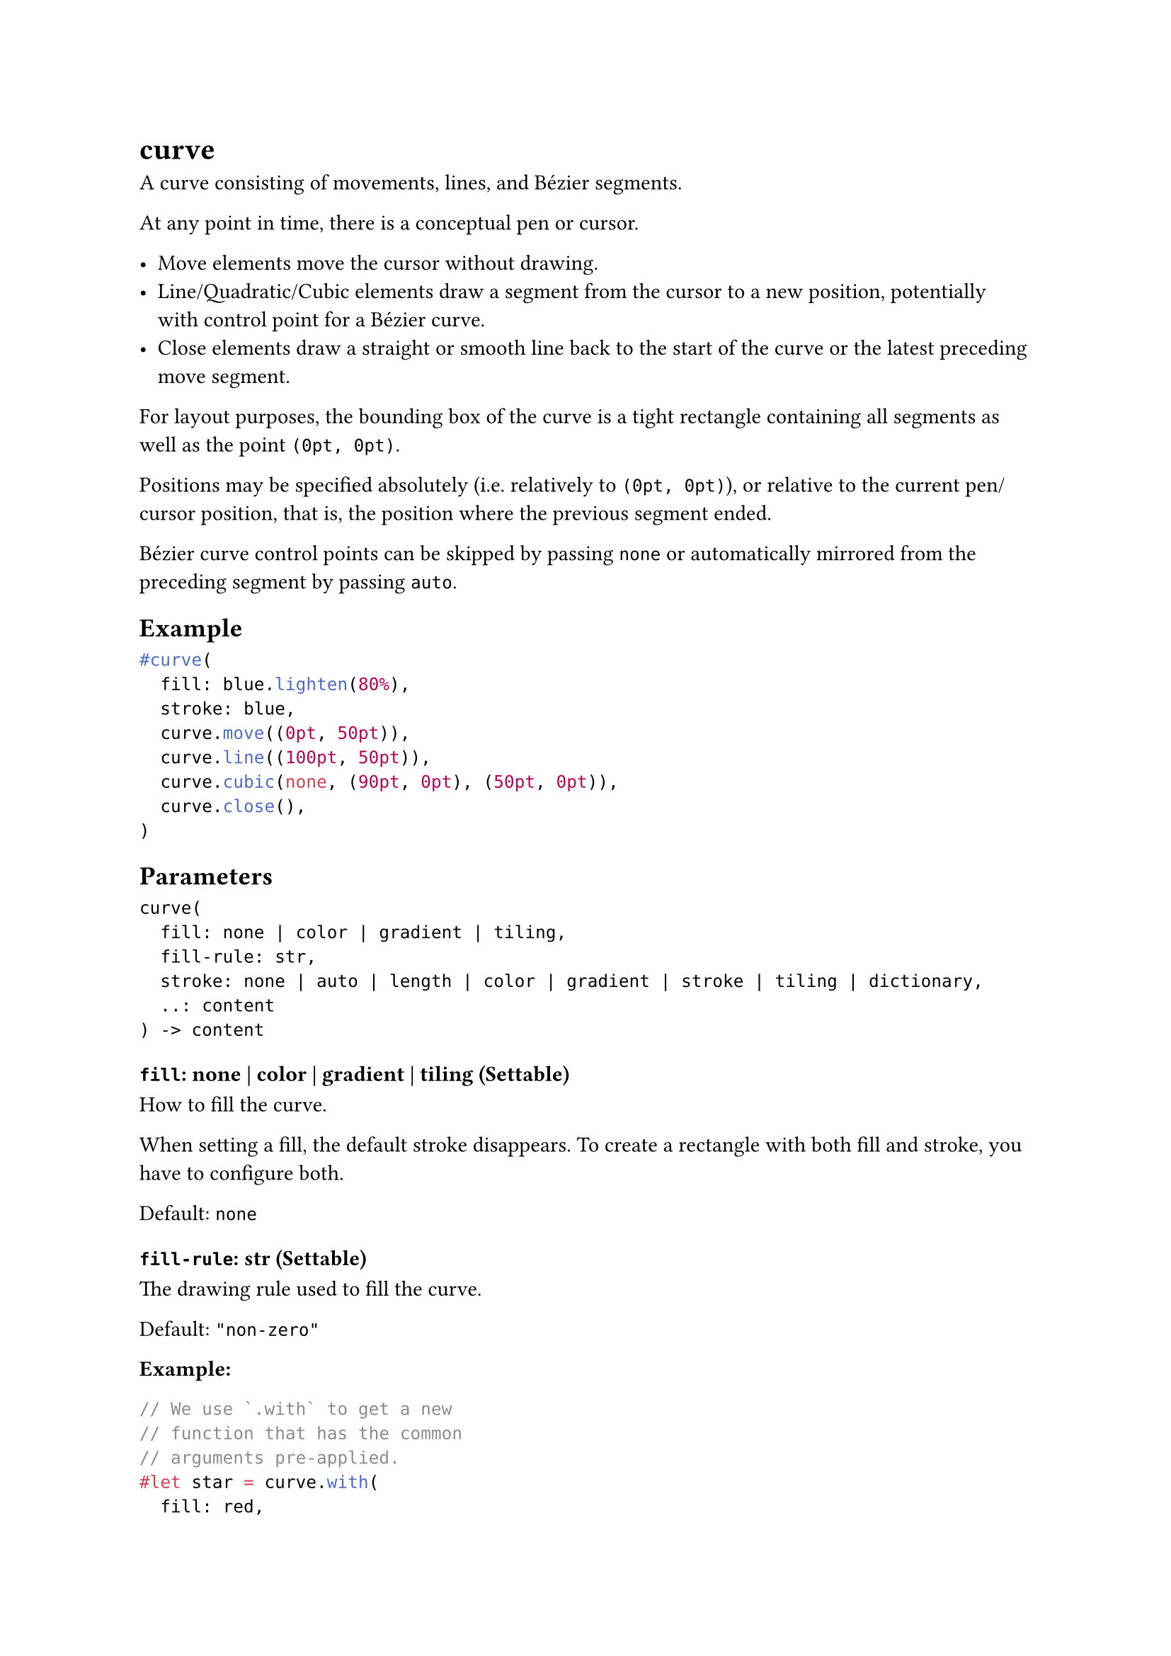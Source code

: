 = curve

A curve consisting of movements, lines, and Bézier segments.

At any point in time, there is a conceptual pen or cursor.

- Move elements move the cursor without drawing.
- Line/Quadratic/Cubic elements draw a segment from the cursor to a new position, potentially with control point for a Bézier curve.
- Close elements draw a straight or smooth line back to the start of the curve or the latest preceding move segment.

For layout purposes, the bounding box of the curve is a tight rectangle containing all segments as well as the point `(0pt, 0pt)`.

Positions may be specified absolutely (i.e. relatively to `(0pt, 0pt)`), or relative to the current pen/cursor position, that is, the position where the previous segment ended.

Bézier curve control points can be skipped by passing `none` or automatically mirrored from the preceding segment by passing `auto`.

== Example

```typst
#curve(
  fill: blue.lighten(80%),
  stroke: blue,
  curve.move((0pt, 50pt)),
  curve.line((100pt, 50pt)),
  curve.cubic(none, (90pt, 0pt), (50pt, 0pt)),
  curve.close(),
)
```

== Parameters

```
curve(
  fill: none | color | gradient | tiling,
  fill-rule: str,
  stroke: none | auto | length | color | gradient | stroke | tiling | dictionary,
  ..: content
) -> content
```

=== `fill`: none | color | gradient | tiling (Settable)

How to fill the curve.

When setting a fill, the default stroke disappears. To create a rectangle with both fill and stroke, you have to configure both.

Default: `none`

=== `fill-rule`: str (Settable)

The drawing rule used to fill the curve.

Default: `"non-zero"`

*Example:*
```typst
// We use `.with` to get a new
// function that has the common
// arguments pre-applied.
#let star = curve.with(
  fill: red,
  curve.move((25pt, 0pt)),
  curve.line((10pt, 50pt)),
  curve.line((50pt, 20pt)),
  curve.line((0pt, 20pt)),
  curve.line((40pt, 50pt)),
  curve.close(),
)

#star(fill-rule: "non-zero")
#star(fill-rule: "even-odd")
```

=== `stroke`: none | auto | length | color | gradient | stroke | tiling | dictionary (Settable)

How to #link("/docs/reference/visualize/stroke/")[stroke] the curve. This can be:

Can be set to `none` to disable the stroke or to `auto` for a stroke of `1pt` black if and if only if no fill is given.

Default: `auto`

*Example:*
```typst
#let down = curve.line((40pt, 40pt), relative: true)
#let up = curve.line((40pt, -40pt), relative: true)

#curve(
  stroke: 4pt + gradient.linear(red, blue),
  down, up, down, up, down,
)
```

=== `components`: content (Required, Positional, Variadic)

The components of the curve, in the form of moves, line and Bézier segment, and closes.

== Definitions

=== `move`

Starts a new curve component.

If no `curve.move` element is passed, the curve will start at `(0pt, 0pt)`.

```
move(
  array: array,
  relative: bool
) -> content
```

```typst
#curve(
  fill: blue.lighten(80%),
  fill-rule: "even-odd",
  stroke: blue,
  curve.line((50pt, 0pt)),
  curve.line((50pt, 50pt)),
  curve.line((0pt, 50pt)),
  curve.close(),
  curve.move((10pt, 10pt)),
  curve.line((40pt, 10pt)),
  curve.line((40pt, 40pt)),
  curve.line((10pt, 40pt)),
  curve.close(),
)
```

==== `start`: array (Required, Positional)

The starting point for the new component.

==== `relative`: bool (Settable)

Whether the coordinates are relative to the previous point.

Default: `false`

=== `line`

Adds a straight line from the current point to a following one.

```
line(
  array: array,
  relative: bool
) -> content
```

```typst
#curve(
  stroke: blue,
  curve.line((50pt, 0pt)),
  curve.line((50pt, 50pt)),
  curve.line((100pt, 50pt)),
  curve.line((100pt, 0pt)),
  curve.line((150pt, 0pt)),
)
```

==== `end`: array (Required, Positional)

The point at which the line shall end.

==== `relative`: bool (Settable)

Whether the coordinates are relative to the previous point.

Default: `false`

*Example:*
```typst
#curve(
  stroke: blue,
  curve.line((50pt, 0pt), relative: true),
  curve.line((0pt, 50pt), relative: true),
  curve.line((50pt, 0pt), relative: true),
  curve.line((0pt, -50pt), relative: true),
  curve.line((50pt, 0pt), relative: true),
)
```

=== `quad`

Adds a quadratic Bézier curve segment from the last point to `end`, using `control` as the control point.

```
quad(
  none: none | auto | array,
  array: array,
  relative: bool
) -> content
```

```typst
// Function to illustrate where the control point is.
#let mark((x, y)) = place(
  dx: x - 1pt, dy: y - 1pt,
  circle(fill: aqua, radius: 2pt),
)

#mark((20pt, 20pt))

#curve(
  stroke: blue,
  curve.move((0pt, 100pt)),
  curve.quad((20pt, 20pt), (100pt, 0pt)),
)
```

==== `control`: none | auto | array (Required, Positional)

The control point of the quadratic Bézier curve.

- If `auto` and this segment follows another quadratic Bézier curve, the previous control point will be mirrored.
- If `none`, the control point defaults to `end`, and the curve will be a straight line.

*Example:*
```typst
#curve(
  stroke: 2pt,
  curve.quad((20pt, 40pt), (40pt, 40pt), relative: true),
  curve.quad(auto, (40pt, -40pt), relative: true),
)
```

==== `end`: array (Required, Positional)

The point at which the segment shall end.

==== `relative`: bool (Settable)

Whether the `control` and `end` coordinates are relative to the previous point.

Default: `false`

=== `cubic`

Adds a cubic Bézier curve segment from the last point to `end`, using `control-start` and `control-end` as the control points.

```
cubic(
  none: none | auto | array,
  none: none | array,
  array: array,
  relative: bool
) -> content
```

```typst
// Function to illustrate where the control points are.
#let handle(start, end) = place(
  line(stroke: red, start: start, end: end)
)

#handle((0pt, 80pt), (10pt, 20pt))
#handle((90pt, 60pt), (100pt, 0pt))

#curve(
  stroke: blue,
  curve.move((0pt, 80pt)),
  curve.cubic((10pt, 20pt), (90pt, 60pt), (100pt, 0pt)),
)
```

==== `control-start`: none | auto | array (Required, Positional)

The control point going out from the start of the curve segment.

- If auto and this element follows another curve.cubic element, the last control point will be mirrored. In SVG terms, this makes curve.cubic behave like the S operator instead of the C operator.
- If none, the curve has no first control point, or equivalently, the control point defaults to the curve's starting point.

*Example:*
```typst
#curve(
  stroke: blue,
  curve.move((0pt, 50pt)),
  // - No start control point
  // - End control point at `(20pt, 0pt)`
  // - End point at `(50pt, 0pt)`
  curve.cubic(none, (20pt, 0pt), (50pt, 0pt)),
  // - No start control point
  // - No end control point
  // - End point at `(50pt, 0pt)`
  curve.cubic(none, none, (100pt, 50pt)),
)

#curve(
  stroke: blue,
  curve.move((0pt, 50pt)),
  curve.cubic(none, (20pt, 0pt), (50pt, 0pt)),
  // Passing `auto` instead of `none` means the start control point
  // mirrors the end control point of the previous curve. Mirror of
  // `(20pt, 0pt)` w.r.t `(50pt, 0pt)` is `(80pt, 0pt)`.
  curve.cubic(auto, none, (100pt, 50pt)),
)

#curve(
  stroke: blue,
  curve.move((0pt, 50pt)),
  curve.cubic(none, (20pt, 0pt), (50pt, 0pt)),
  // `(80pt, 0pt)` is the same as `auto` in this case.
  curve.cubic((80pt, 0pt), none, (100pt, 50pt)),
)
```

==== `control-end`: none | array (Required, Positional)

The control point going into the end point of the curve segment.

If set to `none`, the curve has no end control point, or equivalently, the control point defaults to the curve's end point.

==== `end`: array (Required, Positional)

The point at which the curve segment shall end.

==== `relative`: bool (Settable)

Whether the `control-start`, `control-end`, and `end` coordinates are relative to the previous point.

Default: `false`

=== `close`

Closes the curve by adding a segment from the last point to the start of the curve (or the last preceding `curve.move` point).

```
close(
  mode: str
) -> content
```

```typst
// We define a function to show the same shape with
// both closing modes.
#let shape(mode: "smooth") = curve(
  fill: blue.lighten(80%),
  stroke: blue,
  curve.move((0pt, 50pt)),
  curve.line((100pt, 50pt)),
  curve.cubic(auto, (90pt, 0pt), (50pt, 0pt)),
  curve.close(mode: mode),
)

#shape(mode: "smooth")
#shape(mode: "straight")
```

==== `mode`: str (Settable)

How to close the curve.

Default: `"smooth"`
